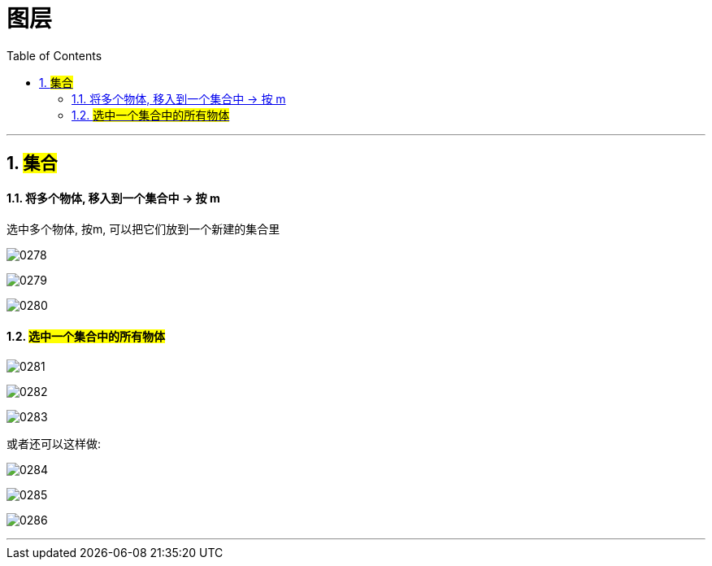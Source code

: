 
= 图层
:toc: left
:toclevels: 3
:sectnums:
:stylesheet: myAdocCss.css


'''


== #集合#

==== 将多个物体, 移入到一个集合中 -> 按 m

选中多个物体, 按m, 可以把它们放到一个新建的集合里

image:img/0278.png[,]

image:img/0279.png[,]

image:img/0280.png[,]

==== #选中一个集合中的所有物体#

image:img/0281.png[,]

image:img/0282.png[,]

image:img/0283.png[,]

或者还可以这样做:

image:img/0284.png[,]

image:img/0285.png[,]

image:img/0286.png[,]


'''
